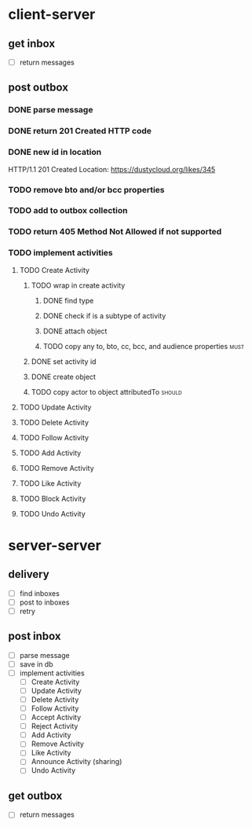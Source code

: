 * client-server
** get inbox
- [ ] return messages

** post outbox
*** DONE parse message
*** DONE return 201 Created HTTP code
*** DONE new id in location
HTTP/1.1 201 Created
Location: https://dustycloud.org/likes/345
*** TODO remove bto and/or bcc properties
*** TODO add to outbox collection
*** TODO return 405 Method Not Allowed if not supported
*** TODO implement activities
**** TODO Create Activity
***** TODO wrap in create activity
****** DONE find type
****** DONE check if is a subtype of activity
****** DONE attach object
****** TODO copy any to, bto, cc, bcc, and audience properties         :must:
***** DONE set activity id
***** DONE create object
***** TODO copy actor to object attributedTo                         :should:
**** TODO Update Activity
**** TODO Delete Activity
**** TODO Follow Activity
**** TODO Add Activity
**** TODO Remove Activity
**** TODO Like Activity
**** TODO Block Activity
**** TODO Undo Activity

* server-server
** delivery
- [ ] find inboxes
- [ ] post to inboxes
- [ ] retry

** post inbox
- [ ] parse message
- [ ] save in db
- [ ] implement activities
  - [ ] Create Activity
  - [ ] Update Activity
  - [ ] Delete Activity
  - [ ] Follow Activity
  - [ ] Accept Activity
  - [ ] Reject Activity
  - [ ] Add Activity
  - [ ] Remove Activity
  - [ ] Like Activity
  - [ ] Announce Activity (sharing)
  - [ ] Undo Activity

** get outbox
- [ ] return messages
